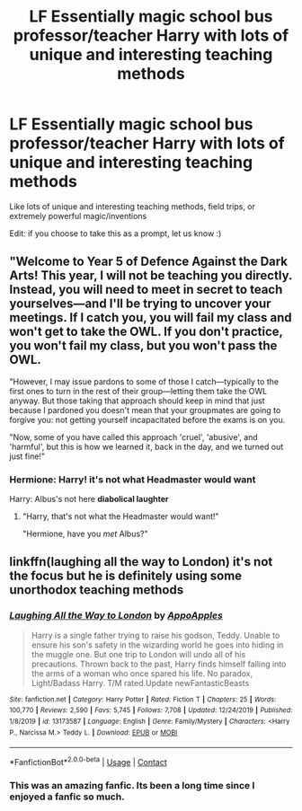 #+TITLE: LF Essentially magic school bus professor/teacher Harry with lots of unique and interesting teaching methods

* LF Essentially magic school bus professor/teacher Harry with lots of unique and interesting teaching methods
:PROPERTIES:
:Author: ColossalCookie
:Score: 45
:DateUnix: 1598298081.0
:DateShort: 2020-Aug-25
:FlairText: Request
:END:
Like lots of unique and interesting teaching methods, field trips, or extremely powerful magic/inventions

Edit: if you choose to take this as a prompt, let us know :)


** "Welcome to Year 5 of Defence Against the Dark Arts! This year, I will not be teaching you directly. Instead, you will need to meet in secret to teach yourselves---and I'll be trying to uncover your meetings. If I catch you, you will fail my class and won't get to take the OWL. If you don't practice, you won't fail my class, but you won't pass the OWL.

"However, I may issue pardons to some of those I catch---typically to the first ones to turn in the rest of their group---letting them take the OWL anyway. But those taking that approach should keep in mind that just because I pardoned you doesn't mean that your groupmates are going to forgive you: not getting yourself incapacitated before the exams is on you.

"Now, some of you have called this approach 'cruel', 'abusive', and 'harmful', but this is how we learned it, back in the day, and we turned out just fine!"
:PROPERTIES:
:Author: turbinicarpus
:Score: 17
:DateUnix: 1598350038.0
:DateShort: 2020-Aug-25
:END:

*** Hermione: Harry! it's not what Headmaster would want

Harry: Albus's not here *diabolical laughter*
:PROPERTIES:
:Author: MoDthestralHostler
:Score: 6
:DateUnix: 1598364349.0
:DateShort: 2020-Aug-25
:END:

**** "Harry, that's not what the Headmaster would want!"

"Hermione, have you /met/ Albus?"
:PROPERTIES:
:Author: vlaaivlaai
:Score: 7
:DateUnix: 1598408998.0
:DateShort: 2020-Aug-26
:END:


** linkffn(laughing all the way to London) it's not the focus but he is definitely using some unorthodox teaching methods
:PROPERTIES:
:Author: Kingslayer629736
:Score: 9
:DateUnix: 1598309574.0
:DateShort: 2020-Aug-25
:END:

*** [[https://www.fanfiction.net/s/13173587/1/][*/Laughing All the Way to London/*]] by [[https://www.fanfiction.net/u/4453643/AppoApples][/AppoApples/]]

#+begin_quote
  Harry is a single father trying to raise his godson, Teddy. Unable to ensure his son's safety in the wizarding world he goes into hiding in the muggle one. But one trip to London will undo all of his precautions. Thrown back to the past, Harry finds himself falling into the arms of a woman who once spared his life. No paradox, Light/Badass Harry. T/M rated.Update newFantasticBeasts
#+end_quote

^{/Site/:} ^{fanfiction.net} ^{*|*} ^{/Category/:} ^{Harry} ^{Potter} ^{*|*} ^{/Rated/:} ^{Fiction} ^{T} ^{*|*} ^{/Chapters/:} ^{25} ^{*|*} ^{/Words/:} ^{100,770} ^{*|*} ^{/Reviews/:} ^{2,590} ^{*|*} ^{/Favs/:} ^{5,745} ^{*|*} ^{/Follows/:} ^{7,708} ^{*|*} ^{/Updated/:} ^{12/24/2019} ^{*|*} ^{/Published/:} ^{1/8/2019} ^{*|*} ^{/id/:} ^{13173587} ^{*|*} ^{/Language/:} ^{English} ^{*|*} ^{/Genre/:} ^{Family/Mystery} ^{*|*} ^{/Characters/:} ^{<Harry} ^{P.,} ^{Narcissa} ^{M.>} ^{Teddy} ^{L.} ^{*|*} ^{/Download/:} ^{[[http://www.ff2ebook.com/old/ffn-bot/index.php?id=13173587&source=ff&filetype=epub][EPUB]]} ^{or} ^{[[http://www.ff2ebook.com/old/ffn-bot/index.php?id=13173587&source=ff&filetype=mobi][MOBI]]}

--------------

*FanfictionBot*^{2.0.0-beta} | [[https://github.com/FanfictionBot/reddit-ffn-bot/wiki/Usage][Usage]] | [[https://www.reddit.com/message/compose?to=tusing][Contact]]
:PROPERTIES:
:Author: FanfictionBot
:Score: 1
:DateUnix: 1598309596.0
:DateShort: 2020-Aug-25
:END:


*** This was an amazing fanfic. Its been a long time since I enjoyed a fanfic so much.
:PROPERTIES:
:Author: Raghavendrar403
:Score: 1
:DateUnix: 1598342585.0
:DateShort: 2020-Aug-25
:END:
